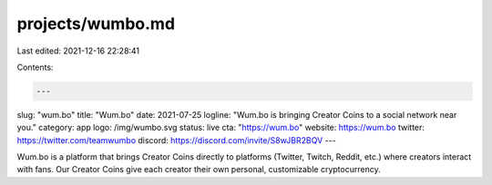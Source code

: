 projects/wumbo.md
=================

Last edited: 2021-12-16 22:28:41

Contents:

.. code-block:: md

    ---
slug: "wum.bo"
title: "Wum.bo"
date: 2021-07-25
logline: "Wum.bo is bringing Creator Coins to a social network near you."
category: app
logo: /img/wumbo.svg
status: live
cta: "https://wum.bo"
website: https://wum.bo
twitter: https://twitter.com/teamwumbo
discord: https://discord.com/invite/S8wJBR2BQV
---

Wum.bo is a platform that brings Creator Coins directly to platforms (Twitter, Twitch, Reddit, etc.) where creators interact with fans. Our Creator Coins give each creator their own personal, customizable cryptocurrency.


